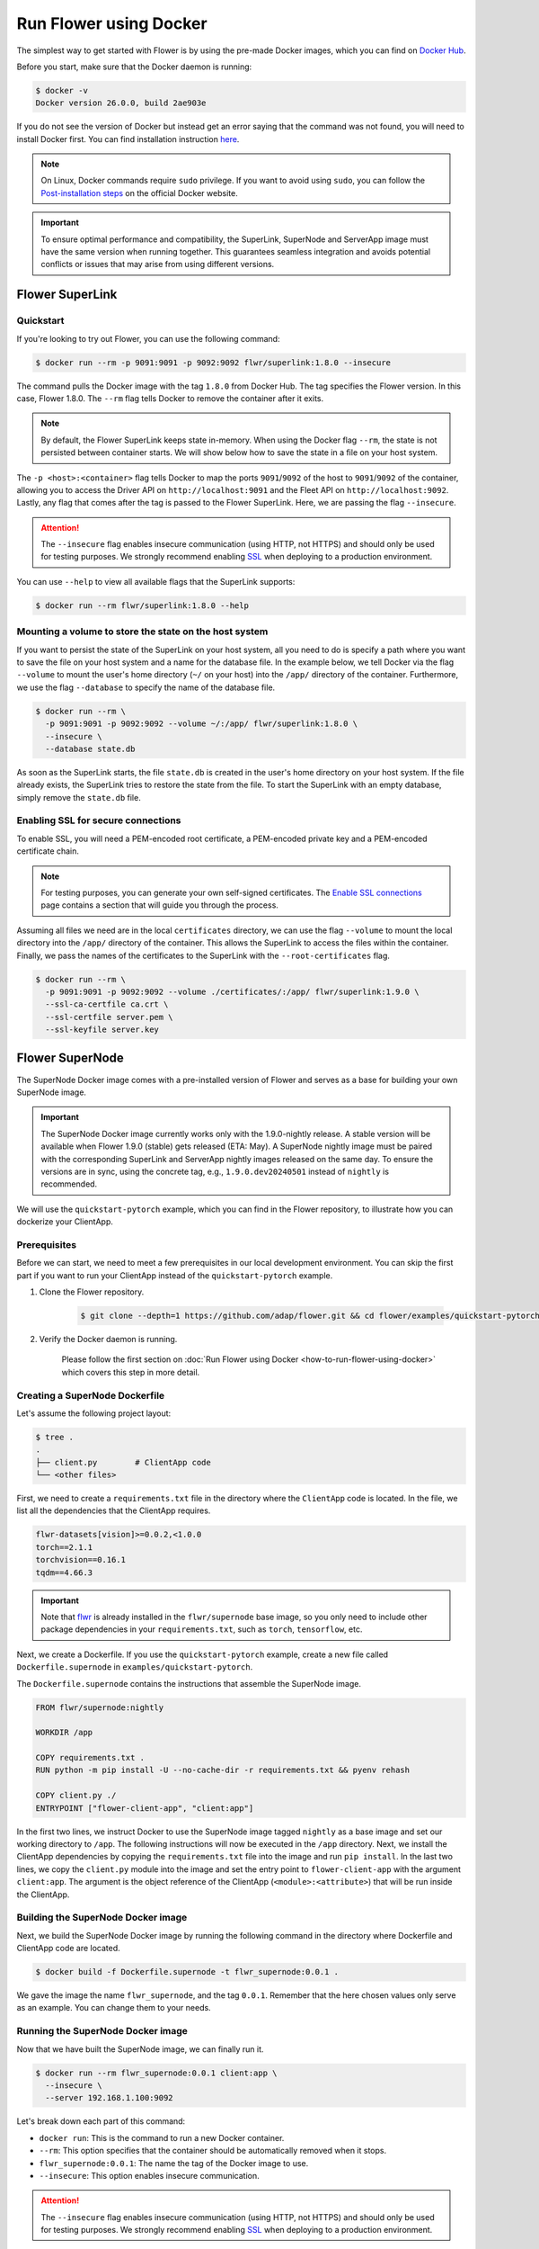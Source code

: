 Run Flower using Docker
=======================

The simplest way to get started with Flower is by using the pre-made Docker images, which you can
find on `Docker Hub <https://hub.docker.com/u/flwr>`__.

Before you start, make sure that the Docker daemon is running:

.. code-block:: bash

  $ docker -v
  Docker version 26.0.0, build 2ae903e

If you do not see the version of Docker but instead get an error saying that the command
was not found, you will need to install Docker first. You can find installation instruction
`here <https://docs.docker.com/get-docker/>`_.

.. note::

  On Linux, Docker commands require ``sudo`` privilege. If you want to avoid using ``sudo``,
  you can follow the `Post-installation steps <https://docs.docker.com/engine/install/linux-postinstall/>`_
  on the official Docker website.

.. important::

  To ensure optimal performance and compatibility, the SuperLink, SuperNode and ServerApp image
  must have the same version when running together. This guarantees seamless integration and
  avoids potential conflicts or issues that may arise from using different versions.

Flower SuperLink
----------------

Quickstart
~~~~~~~~~~

If you're looking to try out Flower, you can use the following command:

.. code-block:: bash

  $ docker run --rm -p 9091:9091 -p 9092:9092 flwr/superlink:1.8.0 --insecure

The command pulls the Docker image with the tag ``1.8.0`` from Docker Hub. The tag specifies
the Flower version. In this case, Flower 1.8.0. The ``--rm`` flag tells Docker to remove the
container after it exits.

.. note::

  By default, the Flower SuperLink keeps state in-memory. When using the Docker flag ``--rm``, the
  state is not persisted between container starts. We will show below how to save the state in a
  file on your host system.

The ``-p <host>:<container>`` flag tells Docker to map the ports ``9091``/``9092`` of the host to
``9091``/``9092`` of the container, allowing you to access the Driver API on ``http://localhost:9091``
and the Fleet API on ``http://localhost:9092``. Lastly, any flag that comes after the tag is passed
to the Flower SuperLink. Here, we are passing the flag ``--insecure``.

.. attention::

  The ``--insecure`` flag enables insecure communication (using HTTP, not HTTPS) and should only be
  used for testing purposes. We strongly recommend enabling
  `SSL <https://flower.ai/docs/framework/how-to-run-flower-using-docker.html#enabling-ssl-for-secure-connections>`__
  when deploying to a production environment.

You can use ``--help`` to view all available flags that the SuperLink supports:

.. code-block:: bash

  $ docker run --rm flwr/superlink:1.8.0 --help

Mounting a volume to store the state on the host system
~~~~~~~~~~~~~~~~~~~~~~~~~~~~~~~~~~~~~~~~~~~~~~~~~~~~~~~

If you want to persist the state of the SuperLink on your host system, all you need to do is specify
a path where you want to save the file on your host system and a name for the database file. In the
example below, we tell Docker via the flag ``--volume`` to mount the user's home directory
(``~/`` on your host) into the ``/app/`` directory of the container. Furthermore, we use the
flag ``--database`` to specify the name of the database file.

.. code-block:: bash

  $ docker run --rm \
    -p 9091:9091 -p 9092:9092 --volume ~/:/app/ flwr/superlink:1.8.0 \
    --insecure \
    --database state.db

As soon as the SuperLink starts, the file ``state.db`` is created in the user's home directory on
your host system. If the file already exists, the SuperLink tries to restore the state from the
file. To start the SuperLink with an empty database, simply remove the ``state.db`` file.

Enabling SSL for secure connections
~~~~~~~~~~~~~~~~~~~~~~~~~~~~~~~~~~~

To enable SSL, you will need a PEM-encoded root certificate, a PEM-encoded private key and a
PEM-encoded certificate chain.

.. note::
  For testing purposes, you can generate your own self-signed certificates. The
  `Enable SSL connections <https://flower.ai/docs/framework/how-to-enable-ssl-connections.html#certificates>`__
  page contains a section that will guide you through the process.

Assuming all files we need are in the local ``certificates`` directory, we can use the flag
``--volume`` to mount the local directory into the ``/app/`` directory of the container. This allows
the SuperLink to access the files within the container. Finally, we pass the names of the
certificates to the SuperLink with the ``--root-certificates`` flag.

.. code-block:: bash

  $ docker run --rm \
    -p 9091:9091 -p 9092:9092 --volume ./certificates/:/app/ flwr/superlink:1.9.0 \
    --ssl-ca-certfile ca.crt \
    --ssl-certfile server.pem \
    --ssl-keyfile server.key

Flower SuperNode
----------------

The SuperNode Docker image comes with a pre-installed version of Flower and serves as a base for
building your own SuperNode image.

.. important::

  The SuperNode Docker image currently works only with the 1.9.0-nightly release. A stable version
  will be available when Flower 1.9.0 (stable) gets released (ETA: May). A SuperNode nightly image
  must be paired with the corresponding SuperLink and ServerApp nightly images released on the same
  day. To ensure the versions are in sync, using the concrete tag, e.g., ``1.9.0.dev20240501``
  instead of ``nightly`` is recommended.

We will use the ``quickstart-pytorch`` example, which you can find in
the Flower repository, to illustrate how you can dockerize your ClientApp.

.. _SuperNode Prerequisites:

Prerequisites
~~~~~~~~~~~~~

Before we can start, we need to meet a few prerequisites in our local development environment.
You can skip the first part if you want to run your ClientApp instead of the ``quickstart-pytorch``
example.

#. Clone the Flower repository.

    .. code-block:: bash

      $ git clone --depth=1 https://github.com/adap/flower.git && cd flower/examples/quickstart-pytorch

#. Verify the Docker daemon is running.

    Please follow the first section on
    :doc:`Run Flower using Docker <how-to-run-flower-using-docker>`
    which covers this step in more detail.


Creating a SuperNode Dockerfile
~~~~~~~~~~~~~~~~~~~~~~~~~~~~~~~

Let's assume the following project layout:

.. code-block:: bash

  $ tree .
  .
  ├── client.py        # ClientApp code
  └── <other files>

First, we need to create a ``requirements.txt`` file in the directory where the ``ClientApp`` code
is located. In the file, we list all the dependencies that the ClientApp requires.

.. code-block::

  flwr-datasets[vision]>=0.0.2,<1.0.0
  torch==2.1.1
  torchvision==0.16.1
  tqdm==4.66.3

.. important::

  Note that `flwr <https://pypi.org/project/flwr/>`__ is already installed in the ``flwr/supernode``
  base image, so you only need to include other package dependencies in your ``requirements.txt``,
  such as ``torch``, ``tensorflow``, etc.

Next, we create a Dockerfile. If you use the ``quickstart-pytorch`` example, create a new
file called ``Dockerfile.supernode`` in ``examples/quickstart-pytorch``.

The ``Dockerfile.supernode`` contains the instructions that assemble the SuperNode image.

.. code-block:: dockerfile

  FROM flwr/supernode:nightly

  WORKDIR /app

  COPY requirements.txt .
  RUN python -m pip install -U --no-cache-dir -r requirements.txt && pyenv rehash

  COPY client.py ./
  ENTRYPOINT ["flower-client-app", "client:app"]

In the first two lines, we instruct Docker to use the SuperNode image tagged ``nightly`` as a base
image and set our working directory to ``/app``. The following instructions will now be
executed in the ``/app`` directory. Next, we install the ClientApp dependencies by copying the
``requirements.txt`` file into the image and run ``pip install``. In the last two lines,
we copy the ``client.py`` module into the image and set the entry point to ``flower-client-app`` with
the argument ``client:app``. The argument is the object reference of the ClientApp
(``<module>:<attribute>``) that will be run inside the ClientApp.

Building the SuperNode Docker image
~~~~~~~~~~~~~~~~~~~~~~~~~~~~~~~~~~~

Next, we build the SuperNode Docker image by running the following command in the directory where
Dockerfile and ClientApp code are located.

.. code-block:: bash

  $ docker build -f Dockerfile.supernode -t flwr_supernode:0.0.1 .

We gave the image the name ``flwr_supernode``, and the tag ``0.0.1``. Remember that the here chosen
values only serve as an example. You can change them to your needs.


Running the SuperNode Docker image
~~~~~~~~~~~~~~~~~~~~~~~~~~~~~~~~~~

Now that we have built the SuperNode image, we can finally run it.

.. code-block:: bash

  $ docker run --rm flwr_supernode:0.0.1 client:app \
    --insecure \
    --server 192.168.1.100:9092

Let's break down each part of this command:

* ``docker run``: This is the command to run a new Docker container.
* ``--rm``: This option specifies that the container should be automatically removed when it stops.
* ``flwr_supernode:0.0.1``: The name the tag of the Docker image to use.
* ``--insecure``: This option enables insecure communication.

.. attention::

  The ``--insecure`` flag enables insecure communication (using HTTP, not HTTPS) and should only be
  used for testing purposes. We strongly recommend enabling
  `SSL <https://flower.ai/docs/framework/how-to-run-flower-using-docker.html#enabling-ssl-for-secure-connections>`__
  when deploying to a production environment.

* | ``--server 192.168.1.100:9092``: This option specifies the address of the SuperLinks Fleet
  | API to connect to. Remember to update it with your SuperLink IP.

.. note::

  To test running Flower locally, you can create a
  `bridge network <https://docs.docker.com/network/network-tutorial-standalone/#use-user-defined-bridge-networks>`__,
  use the ``--network`` argument and pass the name of the Docker network to run your SuperNodes.

Any argument that comes after the tag is passed to the Flower SuperNode binary.
To see all available flags that the SuperNode supports, run:

.. code-block:: bash

  $ docker run --rm flwr/supernode:nightly --help

Enabling SSL for secure connections
~~~~~~~~~~~~~~~~~~~~~~~~~~~~~~~~~~~

To enable SSL, we will need to mount a PEM-encoded root certificate into your SuperNode container.

Assuming the certificate already exists locally, we can use the flag ``--volume`` to mount the local
certificate into the container's ``/app/`` directory. This allows the SuperNode to access the
certificate within the container. Use the ``--root-certificates`` flag when starting the container.

.. code-block:: bash

  $ docker run --rm --volume ./ca.crt:/app/ca.crt flwr_supernode:0.0.1 client:app \
    --server 192.168.1.100:9092 \
    --root-certificates ca.crt

Flower ServerApp
----------------

The procedure for building and running a ServerApp image is almost identical to the SuperNode image.

Similar to the SuperNode image, the ServerApp Docker image comes with a pre-installed version of
Flower and serves as a base for building your own ServerApp image.

We will use the same ``quickstart-pytorch`` example as we do in the Flower SuperNode section.
If you have not already done so, please follow the `SuperNode Prerequisites`_ before proceeding.


Creating a ServerApp Dockerfile
~~~~~~~~~~~~~~~~~~~~~~~~~~~~~~~

Let's assume the following project layout:

.. code-block:: bash

  $ tree .
  .
  ├── server.py        # ServerApp code
  └── <other files>

First, we need to create a Dockerfile in the directory where the ``ServerApp`` code is located.
If you use the ``quickstart-pytorch`` example, create a new file called ``Dockerfile.serverapp`` in
``examples/quickstart-pytorch``.

The ``Dockerfile.serverapp`` contains the instructions that assemble the ServerApp image.

.. code-block:: dockerfile

  FROM flwr/serverapp:1.8.0

  WORKDIR /app

  COPY server.py ./
  ENTRYPOINT ["flower-server-app", "server:app"]

In the first two lines, we instruct Docker to use the ServerApp image tagged ``1.8.0`` as a base
image and set our working directory to ``/app``. The following instructions will now be
executed in the ``/app`` directory. In the last two lines, we copy the ``server.py`` module into the
image and set the entry point to ``flower-server-app`` with the argument ``server:app``.
The argument is the object reference of the ServerApp (``<module>:<attribute>``) that will be run
inside the ServerApp container.

Building the ServerApp Docker image
~~~~~~~~~~~~~~~~~~~~~~~~~~~~~~~~~~~

Next, we build the ServerApp Docker image by running the following command in the directory where
Dockerfile and ServerApp code are located.

.. code-block:: bash

  $ docker build -f Dockerfile.serverapp -t flwr_serverapp:0.0.1 .

We gave the image the name ``flwr_serverapp``, and the tag ``0.0.1``. Remember that the here chosen
values only serve as an example. You can change them to your needs.


Running the ServerApp Docker image
~~~~~~~~~~~~~~~~~~~~~~~~~~~~~~~~~~

Now that we have built the ServerApp image, we can finally run it.

.. code-block:: bash

  $ docker run --rm flwr_serverapp:0.0.1 \
    --insecure \
    --server 192.168.1.100:9091

Let's break down each part of this command:

* ``docker run``: This is the command to run a new Docker container.
* ``--rm``: This option specifies that the container should be automatically removed when it stops.
* ``flwr_serverapp:0.0.1``: The name the tag of the Docker image to use.
* ``--insecure``: This option enables insecure communication.

.. attention::

  The ``--insecure`` flag enables insecure communication (using HTTP, not HTTPS) and should only be
  used for testing purposes. We strongly recommend enabling
  `SSL <https://flower.ai/docs/framework/how-to-run-flower-using-docker.html#enabling-ssl-for-secure-connections>`__
  when deploying to a production environment.

* | ``--server 192.168.1.100:9091``: This option specifies the address of the SuperLinks Driver
  | API to connect to. Remember to update it with your SuperLink IP.

.. note::
  To test running Flower locally, you can create a
  `bridge network <https://docs.docker.com/network/network-tutorial-standalone/#use-user-defined-bridge-networks>`__,
  use the ``--network`` argument and pass the name of the Docker network to run your ServerApps.

Any argument that comes after the tag is passed to the Flower ServerApp binary.
To see all available flags that the ServerApp supports, run:

.. code-block:: bash

  $ docker run --rm flwr/serverapp:1.8.0 --help

Enabling SSL for secure connections
~~~~~~~~~~~~~~~~~~~~~~~~~~~~~~~~~~~

To enable SSL, we will need to mount a PEM-encoded root certificate into your ServerApp container.

Assuming the certificate already exists locally, we can use the flag ``--volume`` to mount the local
certificate into the container's ``/app/`` directory. This allows the ServerApp to access the
certificate within the container. Use the ``--ssl-ca-certfile``, ``--ssl-certfile``, and ``--ssl-keyfile`` 
flags when starting the container.

.. code-block:: bash

  $ docker run --rm --volume ./ca.crt:/app/ca.crt flwr_serverapp:0.0.1 client:app \
    --server 192.168.1.100:9091 \
    --root-certificates ca.crt

Advanced Docker options
-----------------------

Using a different Flower version
~~~~~~~~~~~~~~~~~~~~~~~~~~~~~~~~

If you want to use a different version of Flower, for example Flower nightly, you can do so by
changing the tag. All available versions are on
`Docker Hub <https://hub.docker.com/r/flwr/superlink/tags>`__.

Pinning a Docker image to a specific version
~~~~~~~~~~~~~~~~~~~~~~~~~~~~~~~~~~~~~~~~~~~~

It may happen that we update the images behind the tags. Such updates usually include security
updates of system dependencies that should not change the functionality of Flower. However, if you
want to ensure that you always use the same image, you can specify the hash of the image instead of
the tag.

The following command returns the current image hash referenced by the ``superlink:1.8.0`` tag:

.. code-block:: bash

  $ docker inspect --format='{{index .RepoDigests 0}}' flwr/superlink:1.8.0
  flwr/superlink@sha256:1b855d1fa4e344e4d95db99793f2bb35d8c63f6a1decdd736863bfe4bb0fe46c

Next, we can pin the hash when running a new SuperLink container:

.. code-block:: bash

  $ docker run \
    --rm flwr/superlink@sha256:1b855d1fa4e344e4d95db99793f2bb35d8c63f6a1decdd736863bfe4bb0fe46c \
    --insecure

Setting environment variables
~~~~~~~~~~~~~~~~~~~~~~~~~~~~~

To set a variable inside a Docker container, you can use the ``-e <name>=<value>`` flag.

.. code-block:: bash

  $ docker run -e FLWR_TELEMETRY_ENABLED=0 \
    --rm flwr/superlink:1.8.0 --insecure
